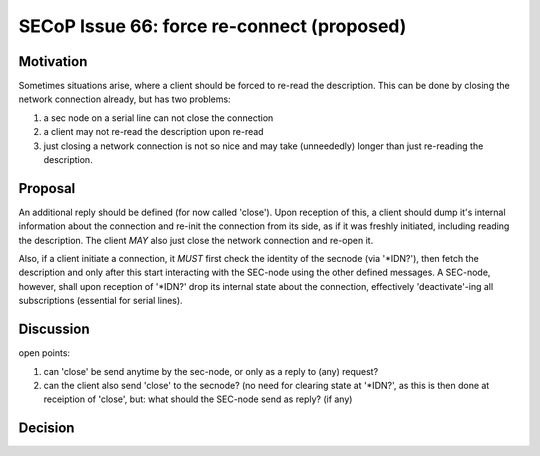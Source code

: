 SECoP Issue 66: force re-connect (proposed)
===========================================

Motivation
----------

Sometimes situations arise, where a client should be forced to re-read the description.
This can be done by closing the network connection already, but has two problems:

1. a sec node on a serial line can not close the connection
2. a client may not re-read the description upon re-read
3. just closing a network connection is not so nice and may take (unneededly) longer
   than just re-reading the description.

Proposal
--------

An additional reply should be defined (for now called 'close').
Upon reception of this, a client should dump it's internal information about the connection and
re-init the connection from its side, as if it was freshly initiated, including reading the description.
The client *MAY* also just close the network connection and re-open it.

Also, if a client initiate a connection, it *MUST* first check the identity of the secnode (via '*IDN?'),
then fetch the description and only after this start interacting with the SEC-node using the other defined messages.
A SEC-node, however, shall upon reception of '*IDN?' drop its internal state about the connection,
effectively 'deactivate'-ing all subscriptions (essential for serial lines).

Discussion
----------

open points:

1. can 'close' be send anytime by the sec-node, or only as a reply to (any) request?
2. can the client also send 'close' to the secnode? (no need for clearing state at '*IDN?', as this
   is then done at receiption of 'close', but: what should the SEC-node send as reply? (if any)

Decision
--------

